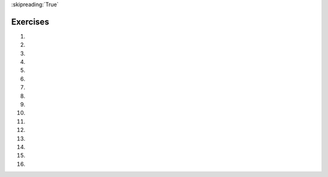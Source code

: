 ..  Copyright (C)  Brad Miller, David Ranum, Jeffrey Elkner, Peter Wentworth, Allen B. Downey, Chris
    Meyers, and Dario Mitchell.  Permission is granted to copy, distribute
    and/or modify this document under the terms of the GNU Free Documentation
    License, Version 1.3 or any later version published by the Free Software
    Foundation; with Invariant Sections being Forward, Prefaces, and
    Contributor List, no Front-Cover Texts, and no Back-Cover Texts.  A copy of
    the license is included in the section entitled "GNU Free Documentation
    License".

:skipreading:`True`

.. qnum::
   :prefix: func-14-
   :start: 1

Exercises
=========
#.

    .. tabbed:: q1

        .. tab:: Question

           .. actex:: ac11_14_1

              Write a function named ``num_test`` that takes a number as input. If the number is greater than 10, the function should return "Greater than 10." If the number is less than 10, the function should return "Less than 10." If the number is equal to 10, the function should return "Equal to 10."
              ~~~~
              

              ====

              from unittest.gui import TestCaseGui

              class myTests(TestCaseGui):

                def testOne(self):
                    self.assertEqual(num_test(5), "Less than 10.", "Testing the num_test function on input 5.")
                    self.assertEqual(num_test(0), "Less than 10.", "Testing the num_test function on input 0.")
                    self.assertEqual(num_test(12.99), "Greater than 10.", "Testing the num_test function on input 12.99.")
                    self.assertEqual(num_test(10.00), "Equal to 10.", "Testing the num_test function on input 10.00.")



              myTests().main()

#.

    .. tabbed:: q2

        .. tab:: Question

           .. actex:: ac11_14_2

              Write a function that will return the number of digits in an integer.
              ~~~~
              def numDigits(n):
                  # your code here

              ====

              from unittest.gui import TestCaseGui

              class myTests(TestCaseGui):

                def testOne(self):
                    self.assertEqual(numDigits(2),1,"Tested numDigits on input of 2")
                    self.assertEqual(numDigits(55),2,"Tested numDigits on input of 55")
                    self.assertEqual(numDigits(1352),4,"Tested numDigits on input of 1352")
                    self.assertEqual(numDigits(444),3,"Tested numDigits on input of 444")



              myTests().main()


        .. tab:: Answer

            .. activecode:: answer11_14_2

                def numDigits(n):
                    n_str = str(n)
                    return len(n_str)


                print(numDigits(50))
                print(numDigits(20000))
                print(numDigits(1))

        .. tab:: Discussion

            .. disqus::
                :shortname: interactivepython
                :identifier: disqus_bfd6f74a183c4682b29c72c4411200fb


#.

    .. tabbed:: q3

        .. tab:: Question 

           .. actex:: ac11_14_3
      
              Write a function that reverses its string argument.
              ~~~~
              def reverse(astring):
                  # your code here

              ====

              from unittest.gui import TestCaseGui

              class myTests(TestCaseGui):

                  def testOne(self):
                      self.assertEqual(reverse("happy"),"yppah","Tested reverse on input of 'happy'")
                      self.assertEqual(reverse("Python"),"nohtyP","Tested reverse on input of 'Python'")
                      self.assertEqual(reverse(""),"","Tested reverse on input of ''")




              myTests().main()

#.

    .. tabbed:: q4

        .. tab:: Question

           .. actex:: ac11_14_4
              :nocodelens:

              Write a function that mirrors its string argument, 
              generating a string containing the original string and the string backwards.
              ~~~~

              def mirror(mystr):
                  # your code here

              ====

              from unittest.gui import TestCaseGui

              class myTests(TestCaseGui):

                  def testOne(self):
                      self.assertEqual(mirror("good"),"gooddoog","Tested mirror on input of 'good'")
                      self.assertEqual(mirror("Python"),"PythonnohtyP","Tested mirror on input of 'Python'")
                      self.assertEqual(mirror(""),"","Tested mirror on input of ''")
                      self.assertEqual(mirror("a"),"aa","Tested mirror on input of 'a'")


              myTests().main()



        .. tab:: Answer

            .. activecode:: answer11_14_4
                :nocodelens:

                from test import testEqual

                def reverse(mystr):
                    reversed = ''
                    for char in mystr:
                        reversed = char + reversed
                    return reversed

                def mirror(mystr):
                    return mystr + reverse(mystr)

                testEqual(mirror('good'), 'gooddoog')
                testEqual(mirror('Python'), 'PythonnohtyP')
                testEqual(mirror(''), '')
                testEqual(mirror('a'), 'aa')

        .. tab:: Discussion

            .. disqus::
                :shortname: interactivepython
                :identifier: disqus_70b7ac515456497c952a2de5caa27ab9

#.

    .. tabbed:: q5

        .. tab:: Question 

           .. actex:: ac11_14_5
              :nocodelens:

              Write a function that removes all occurrences of a given letter from a string.
              ~~~~
              def remove_letter(theLetter, theString):
                  # your code here

              ====


              from unittest.gui import TestCaseGui

              class myTests(TestCaseGui):

                  def testOne(self):
                      self.assertEqual(remove_letter("a","apple"),"pple","Tested remove_letter on inputs of 'a' and 'apple'")
                      self.assertEqual(remove_letter("a","banana"),"bnn","Tested remove_letter on inputs of 'a' and 'banana'")
                      self.assertEqual(remove_letter("z","banana"),"banana","Tested remove_letter on inputs of 'z' and 'banana'")



              myTests().main()


#.

   .. tabbed:: q6

        .. tab:: Question

           .. actex:: ac11_14_6

              Although Python provides us with many list methods, it is good practice and very instructive to think about how they are implemented.  Implement a Python function that works like the following:
   
              a. count
              #. in
              #. reverse
              #. index
              #. insert
              ~~~~ 

        .. tab:: Answer

            .. activecode:: answer11_14_6

                def count(obj, lst):
                    count = 0
                    for e in lst:
                        if e == obj:
                            count = count + 1
                    return count

                def is_in(obj, lst):  # cannot be called in() because in is a reserved keyword
                    for e in lst:
                        if e == obj:
                            return True
                    return False

                def reverse(lst):
                    reversed = []
                    for i in range(len(lst)-1, -1, -1): # step through the original list backwards
                        reversed.append(lst[i])
                    return reversed

                def index(obj, lst):
                    for i in range(len(lst)):
                        if lst[i] == obj:
                            return i
                    return -1

                def insert(obj, index, lst):
                    newlst = []
                    for i in range(len(lst)):
                        if i == index:
                            newlst.append(obj)
                        newlst.append(lst[i])
                    return newlst

                lst = [0, 1, 1, 2, 2, 3, 4, 5, 6, 7, 8, 9]
                print(count(1, lst))
                print(is_in(4, lst))
                print(reverse(lst))
                print(index(2, lst))
                print(insert('cat', 4, lst))

        .. tab:: Discussion

            .. disqus::
                :shortname: interactivepython
                :identifier: disqus_39ee0274e51d4c888cc20b6fefa4069c

#.

    .. tabbed:: q7

        .. tab:: Question 

           .. actex:: ac11_14_7

              Write a function ``replace(s, old, new)`` that replaces all occurences of
              ``old`` with ``new`` in a string ``s``::
   
                 test(replace('Mississippi', 'i', 'I'), 'MIssIssIppI')
   
                 s = 'I love spom!  Spom is my favorite food.  Spom, spom, spom, yum!'
                 test(replace(s, 'om', 'am'), 
                        'I love spam!  Spam is my favorite food.  Spam, spam, spam, yum!')
   
                 test(replace(s, 'o', 'a'), 
                        'I lave spam!  Spam is my favarite faad.  Spam, spam, spam, yum!')
   
              *Hint*: use the ``split`` and ``join`` methods.
              ~~~~
              def replace(s, old, new):
                  # your code here

              ====
              from unittest.gui import TestCaseGui

              class myTests(TestCaseGui):

                  def testOne(self):
                      self.assertEqual(replace('Mississippi','i','I'),'MIssIssIppI',"Tested replace on input 'Mississippi','i','I'")
                      self.assertEqual(replace('Bookkeeper','e','A'),'BookkAApAr',"Tested failed on input 'Bookkeeper','e','A'")
                      self.assertEqual(replace('Deeded','e','q'),'Dqqdqd',"Tested failed on input 'Deeded','e','q'")

              myTests().main()

#.

   .. tabbed:: q8

        .. tab:: Question

           .. actex:: ac11_14_8

              Write a Python function that will take a the list of 100 random integers between 0 and 1000 and return the maximum value.  (Note: there is a builtin function named ``max`` but pretend you cannot use it.)
              ~~~~


        .. tab:: Answer

            .. activecode:: answer11_14_8

                import random

                def max(lst):
                    max = 0
                    for e in lst:
                        if e > max:
                            max = e
                    return max

                lst = []
                for i in range(100):
                    lst.append(random.randint(0, 1000))

                print(max(lst))

        .. tab:: Discussion

            .. disqus::
                :shortname: interactivepython
                :identifier: disqus_714fd5537ebf41189ce5fb6fb16d1d26

#.

   .. tabbed:: q9

        .. tab:: Question

           .. actex:: ac11_14_9

              Write a function ``sum_of_squares(xs)`` that computes the sum
              of the squares of the numbers in the list ``xs``.  For example,
              ``sum_of_squares([2, 3, 4])`` should return 4+9+16 which is 29:
              ~~~~   
              def sum_of_squares(xs):
                  # your code here

              ====
              from unittest.gui import TestCaseGui

              class myTests(TestCaseGui):

                  def testOne(self):
                      self.assertEqual(sum_of_squares([2,3,4]),29,"Tested sum_of_squares on input [2,3,4]")
                      self.assertEqual(sum_of_squares([0,1,-1]),2,"Tested sum_of_squares on input [0,1,-1]")
                      self.assertEqual(sum_of_squares([5,12,14]),365,"Tested sum_of_squares on input [5,12,14]")

              myTests().main()

#.

   .. tabbed:: q10

        .. tab:: Question

           .. actex:: ac11_14_10

              Write a function to count how many odd numbers are in a list.
              ~~~~
              def countOdd(lst):
                  # your code here

              ====
              from unittest.gui import TestCaseGui

              class myTests(TestCaseGui):

                  def testOne(self):
                      self.assertEqual(countOdd([1,3,5,7,9]),5,"Tested countOdd on input [1,3,5,7,9]")
                      self.assertEqual(countOdd([1,2,3,4,5]),3,"Tested countOdd on input [-1,-2,-3,-4,-5]")
                      self.assertEqual(countOdd([2,4,6,8,10]),0,"Tested countOdd on input [2,4,6,8,10]")
                      self.assertEqual(countOdd([0,-1,12,-33]),2,"Tested countOdd on input [0,-1,12,-33]")

              myTests().main()



        .. tab:: Answer

            .. activecode:: answer11_14_10

                import random

                def countOdd(lst):
                    odd = 0
                    for e in lst:
                        if e % 2 != 0:
                            odd = odd + 1
                    return odd

                # make a random list to test the function
                lst = []
                for i in range(100):
                    lst.append(random.randint(0, 1000))

                print(countOdd(lst))

        .. tab:: Discussion

            .. disqus::
                :shortname: interactivepython
                :identifier: disqus_fdd366b1b4c8494082a385e1e1197844


#.

   .. tabbed:: q11

        .. tab:: Question

           .. actex:: ac11_14_11

              Sum up all the even numbers in a list.
              ~~~~
              def sumEven(lst):
                  # your code here

              ====
              from unittest.gui import TestCaseGui

              class myTests(TestCaseGui):

              def testOne(self):
                  self.assertEqual(sumEven([1,3,5,7,9]),0,"Tested sumEven on input [1,3,5,7,9]")
                  self.assertEqual(sumEven([-1,-2,-3,-4,-5]),-6,"Tested sumEven on input [-1,-2,-3,-4,-5]")
                  self.assertEqual(sumEven([2,4,6,7,9]),12,"Tested sumEven on input [2,4,6,7,9]")
                  self.assertEqual(sumEven([0,1,12,33]),12,"Tested sumEven on input [0,1,12,33]")

              myTests().main()

#.

   .. tabbed:: q12

        .. tab:: Question

           .. actex:: ac11_14_12

              Sum up all the negative numbers in a list.
              ~~~~
              def sumNegatives(lst):
                  # your code here

              ====
              from unittest.gui import TestCaseGui

              class myTests(TestCaseGui):

                  def testOne(self):
                      self.assertEqual(sumNegatives([-1,-2,-3,-4,-5]),-15,"Tested sumNegatives on input [-1,-2,-3,-4,-5]")
                      self.assertEqual(sumNegatives([1,-3,5,-7,9]),-10,"Tested sumNegatives on input [1,-3,5,-7,9]")
                      self.assertEqual(sumNegatives([-2,-4,6,-7,9]),-13,"Tested sumNegatives on input [-2,-4,6,-7,9]")
                      self.assertEqual(sumNegatives([0,1,2,3,4]),0,"Tested sumNegatives on input [0,1,2,3,4]")

              myTests().main()



        .. tab:: Answer

            .. activecode:: answer11_14_12

                import random

                def sumNegative(lst):
                    sum = 0
                    for e in lst:
                        if e < 0:
                            sum = sum + e
                    return sum

                lst = []
                for i in range(100):
                    lst.append(random.randrange(-1000, 1000))

                print(sumNegative(lst))

        .. tab:: Discussion

            .. disqus::
                :shortname: interactivepython
                :identifier: disqus_bfe671ac1e0942f2be4de7179921f83f

#.

    .. tabbed:: q13

        .. tab:: Question

            .. actex:: ac11_14_13
                :nocodelens:

                Write a function ``findHypot``.  The function will be given the length of two sides of a right-angled triangle and it should return the length of the hypotenuse. (Hint:  ``x ** 0.5`` will return the square root, or use ``sqrt`` from the math module)
                ~~~~

                def findHypot(a,b):
                    # your code here

                ====

                from unittest.gui import TestCaseGui

                class myTests(TestCaseGui):
                    def testOne(self):
                        self.assertEqual(findHypot(12.0,5.0),13.0,"Tested findHypot on inputs of 12.0 and 5.0")
                        self.assertEqual(findHypot(14.0,48.0),50.0,"Tested findHypot on inputs of 14.0 and 48.0")
                        self.assertEqual(findHypot(21.0,72.0),75.0,"Tested findHypot on inputs of 21.0 and 72.0")
                        self.assertAlmostEqual(findHypot(1,1.73205),1.999999,2,"Tested findHypot on inputs of 1 and 1.73205")

                myTests().main()

#.
   .. tabbed:: q14

        .. tab:: Question

           .. actex:: ac11_14_14
               :nocodelens:

               Write a function called ``is_even(n)`` that takes an integer as an argument and returns ``True`` if the argument is an **even number** and ``False`` if it is **odd**.
               ~~~~
               def is_even(n):
                   #your code here

               ====

               from unittest.gui import TestCaseGui

               class myTests(TestCaseGui):
                    def testOne(self):
                        self.assertEqual(is_even(10),True,"Tested is_even on input of 10")
                        self.assertEqual(is_even(5),False,"Tested is_even on input of 5")
                        self.assertEqual(is_even(1),False,"Tested is_even on input of 1")
                        self.assertEqual(is_even(0),True,"Tested is_even on input of 0")

               myTests().main()

#.
   .. tabbed:: q15

        .. tab:: Question

           .. actex:: ac11_14_15
               :nocodelens:

               Now write the function ``is_odd(n)`` that returns ``True`` when ``n`` is odd and ``False`` otherwise.
               ~~~~

               def is_odd(n):
                   # your code here


               ====
               from unittest.gui import TestCaseGui

               class myTests(TestCaseGui):
                   def testOne(self):
                       self.assertEqual(is_odd(10),False,"Tested is_odd on input of 10")
                       self.assertEqual(is_odd(5),True,"Tested is_odd on input of 5")
                       self.assertEqual(is_odd(1),True,"Tested is_odd on input of 1")
                       self.assertEqual(is_odd(0),False,"Tested is_odd on input of 0")

               myTests().main()



#.
   .. tabbed:: q16

        .. tab:: Question

           .. actex:: ac11_14_16

               Write a function ``is_rightangled`` which, given the length of three sides of a triangle, will determine whether the triangle is right-angled. Assume that the third argument to the function is always the longest side. It will return ``True`` if the triangle is right-angled, or ``False`` otherwise.

               Hint: floating point arithmetic is not always exactly accurate,
               so it is not safe to test floating point numbers for equality.
               If a good programmer wants to know whether
               ``x`` is equal or close enough to ``y``, they would probably code it up as
   
               .. sourcecode:: python
   
                   if  abs(x - y) < 0.001:      # if x is approximately equal to y
                       ...

               ~~~~
               def is_rightangled(a, b, c):
                   # your code here


               ====
               from unittest.gui import TestCaseGui

               class myTests(TestCaseGui):
                   def testOne(self):
                       self.assertEqual(is_rightangled(1.5,2.0,2.5),True,"Tested is_rightangled on inputs of 1.5, 2.0 and 2.5")
                       self.assertEqual(is_rightangled(4.0,8.0,16.0),False,"Tested is_rightangled on inputs of 4.0, 8.0 and 16.0")
                       self.assertEqual(is_rightangled(4.1,8.2,9.1678787077),True,"Tested is_rightangled on inputs of 4.1, 8.2 and 9.1678787077")
                       self.assertEqual(is_rightangled(4.1,8.2,9.16787),True,"Tested is_rightangled on inputs of 4.1, 8.2, and 9.16787")
                       self.assertEqual(is_rightangled(4.1,8.2,9.168),False,"Tested is_rightangled on inputs of 4.1, 8.2 and 9.168")
                       self.assertEqual(is_rightangled(0.5,0.4,0.64031),True,"Tested is_rightangled on inputs of 0.5, 0.4 and 0.64031")

               myTests().main()
